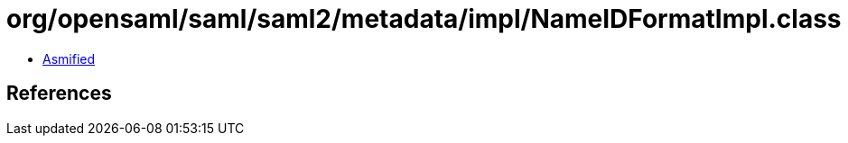 = org/opensaml/saml/saml2/metadata/impl/NameIDFormatImpl.class

 - link:NameIDFormatImpl-asmified.java[Asmified]

== References

